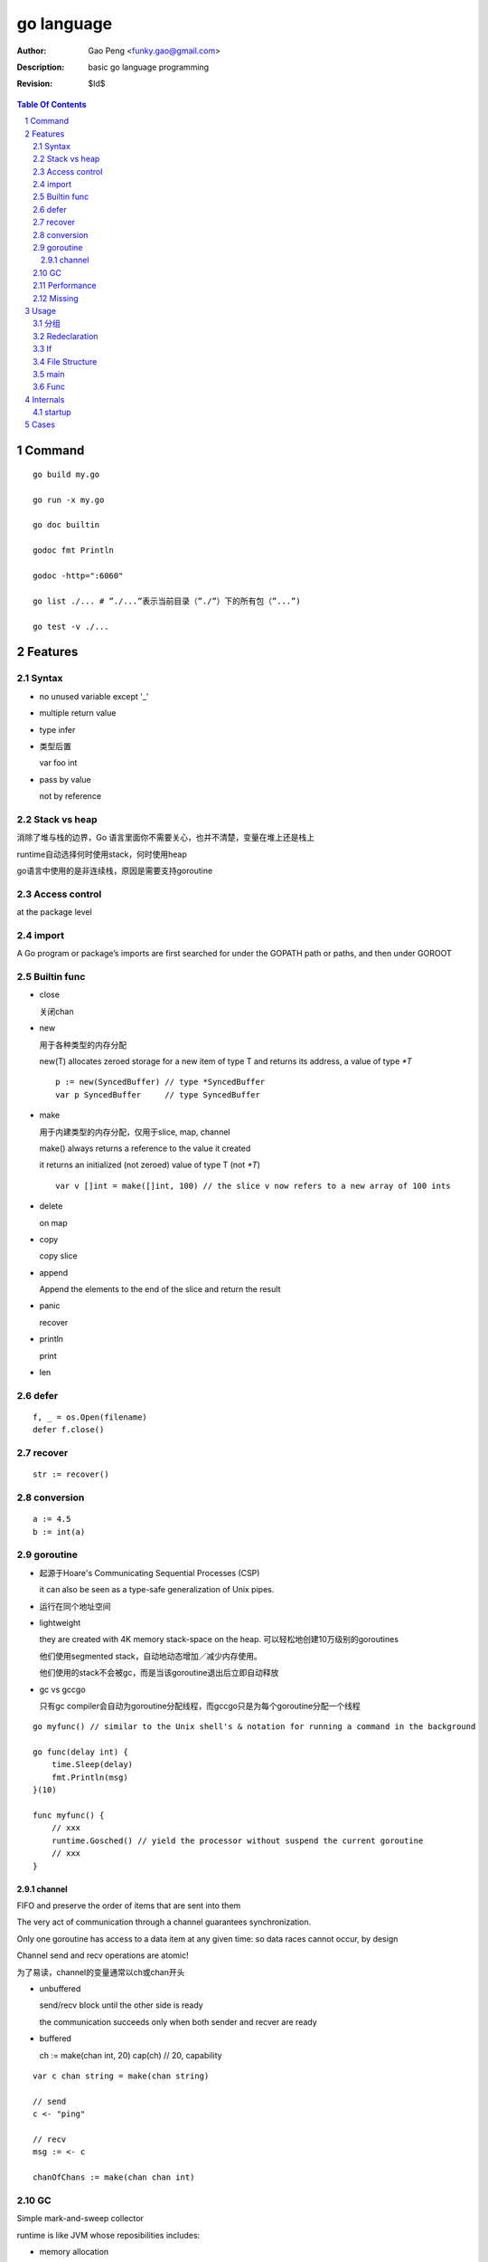 ===========
go language
===========

:Author: Gao Peng <funky.gao@gmail.com>
:Description: basic go language programming
:Revision: $Id$

.. contents:: Table Of Contents
.. section-numbering::

Command
=======

::

    go build my.go

    go run -x my.go

    go doc builtin

    godoc fmt Println

    godoc -http=":6060"

    go list ./... # ”./...”表示当前目录（”./”）下的所有包（”...”)

    go test -v ./...


Features
========

Syntax
------

- no unused variable except '_'

- multiple return value

- type infer

- 类型后置

  var foo int

- pass by value

  not by reference


Stack vs heap
-------------

消除了堆与栈的边界，Go 语言里面你不需要关心，也并不清楚，变量在堆上还是栈上

runtime自动选择何时使用stack，何时使用heap

go语言中使用的是非连续栈，原因是需要支持goroutine


Access control
--------------

at the package level

import
------

A Go program or package’s imports are first searched for under the GOPATH path or paths, and then under GOROOT


Builtin func
------------

- close

  关闭chan

- new

  用于各种类型的内存分配

  new(T) allocates zeroed storage for a new item of type T and returns its address, a value of type `*T`

  ::

        p := new(SyncedBuffer) // type *SyncedBuffer
        var p SyncedBuffer     // type SyncedBuffer

- make

  用于内建类型的内存分配，仅用于slice, map, channel

  make() always returns a reference to the value it created

  it returns an initialized (not zeroed) value of type T (not `*T`)

  ::

        var v []int = make([]int, 100) // the slice v now refers to a new array of 100 ints

- delete

  on map

- copy

  copy slice

- append

  Append the elements to the end of the slice and return the result


- panic

  recover

- println

  print

- len


defer
-----

::

    f, _ = os.Open(filename)
    defer f.close()


recover
-------

::

    str := recover()

conversion
----------

::

    a := 4.5
    b := int(a)


goroutine
---------
- 起源于Hoare's Communicating Sequential Processes (CSP)
  
  it can also be seen as a type-safe generalization of Unix pipes.

- 运行在同个地址空间

- lightweight
  
  they are created with 4K memory stack-space on the heap. 可以轻松地创建10万级别的goroutines

  他们使用segmented stack，自动地动态增加／减少内存使用。

  他们使用的stack不会被gc，而是当该goroutine退出后立即自动释放

- gc vs gccgo

  只有gc compiler会自动为goroutine分配线程，而gccgo只是为每个goroutine分配一个线程


::

    go myfunc() // similar to the Unix shell's & notation for running a command in the background

    go func(delay int) {
        time.Sleep(delay)
        fmt.Println(msg)
    }(10)

    func myfunc() {
        // xxx
        runtime.Gosched() // yield the processor without suspend the current goroutine
        // xxx
    }


channel
^^^^^^^

FIFO and preserve the order of items that are sent into them

The very act of communication through a channel guarantees synchronization.

Only one goroutine has access to a data item at any given time: so data races cannot occur, by design

Channel send and recv operations are atomic!

为了易读，channel的变量通常以ch或chan开头

- unbuffered

  send/recv block until the other side is ready
  
  the communication succeeds only when both sender and recver are ready

- buffered

  ch := make(chan int, 20)
  cap(ch) // 20, capability



::

    var c chan string = make(chan string)

    // send
    c <- "ping"

    // recv
    msg := <- c

    chanOfChans := make(chan chan int)


GC
--

Simple mark-and-sweep collector

runtime is like JVM whose reposibilities includes:

- memory allocation

- gc

- stack handling

- goroutines

- channels

- reflection

- slice, map

- etc


Performance
-----------

- vs c++

  20% slower than c++

- vs java and scala

  twice as fast and requiring 70% less memory

- vs python

  on average 25 x faster than Python 3, uses 1/3 of the memory

Missing
-------

- assertions

- dynamic lib

- immutable var

- exceptions 


Usage
=====

分组
--------

适用于import, const, var, type

::

    import (
        fm "fmt"
        "os"
    )

    const (
        PI = 3.14
        PREFIX = "go_"
    )

    const (
        Sunday = iota
        Monday
        Tuesday
    )

    type Color int
    const (
        Red Color = iota // 0
        Blue             // 1
        Green
    )


Redeclaration
-------------

::

    // valid
    a, b := 1, 2
    a, c : = 1, 5

    // invalid
    a, b := 1, 2
    a, b := 1, 5

If
--

::

    // valid
    if a := 1; a < 10 {
        println("ok")
    }


File Structure
--------------

::

    package main

    import (
        "fmt"
    )

    const c = "C"

    var v int = 5

    type T struct {
    }

    func init() {
    }

    func main() {
    }

    func (t T)Method1() {
    }


main
----

When the function main() returns, the program exits: 
it does not wait for other (non-main) goroutines to complete.



Func
----

- func

- method

  - Has receiver

  - Every method name must be unique for any given type

    不支持java里的同名但参数不同的形式


Internals
=========

startup
-------

::

        runtime.osinit
            |
        runtime.schedinit 
            |
        runtime.newproc 
            |
        runtime.mstart 
            |
        schedule 
            |
        runtime.main 
            |
        main.main

Cases
=====

- google map
